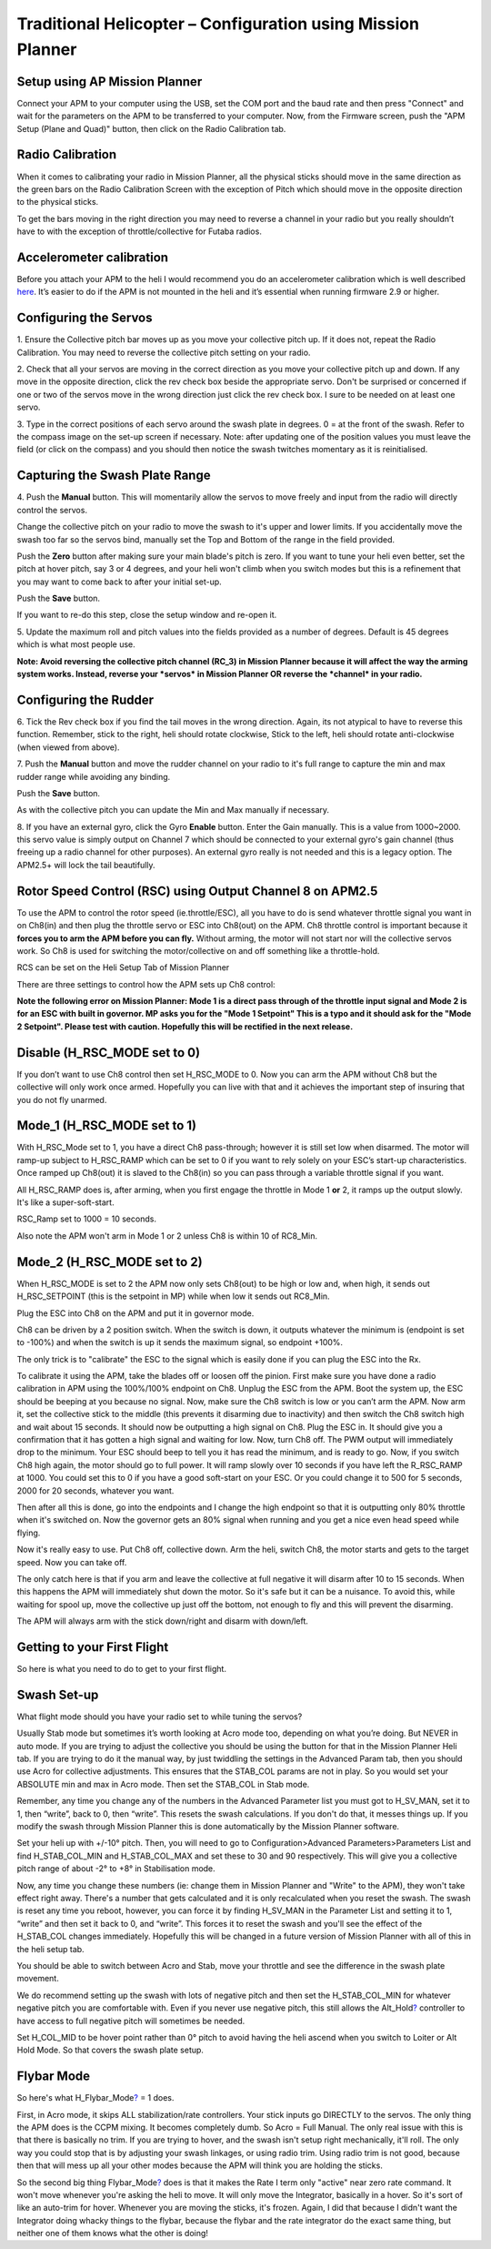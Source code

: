 .. _traditional-helicopter-configuration:

============================================================
Traditional Helicopter – Configuration using Mission Planner
============================================================

Setup using AP Mission Planner
~~~~~~~~~~~~~~~~~~~~~~~~~~~~~~

Connect your APM to your computer using the USB, set the COM port and
the baud rate and then press "Connect" and wait for the parameters on
the APM to be transferred to your computer. Now, from the Firmware
screen, push the "APM Setup (Plane and Quad)" button, then click on the
Radio Calibration tab.

.. image:: https://awsive-images.googlecode.com/git-history/master/Firmware%20v1-2.JPG
    :target: ../_images/Firmware%20v1-2.JPG

Radio Calibration
~~~~~~~~~~~~~~~~~

When it comes to calibrating your radio in Mission Planner, all the
physical sticks should move in the same direction as the green bars on
the Radio Calibration Screen with the exception of Pitch which should
move in the opposite direction to the physical sticks.

To get the bars moving in the right direction you may need to reverse a
channel in your radio but you really shouldn’t have to with the
exception of throttle/collective for Futaba radios.

.. image:: https://awsive-images.googlecode.com/git-history/master/MP%20Radio%20Calibration.jpg
    :target: ../_images/MP%20Radio%20Calibration.jpg

Accelerometer calibration
~~~~~~~~~~~~~~~~~~~~~~~~~

Before you attach your APM to the heli I would recommend you do an
accelerometer calibration which is well
described \ `here <http://vimeo.com/56224615>`__. It’s easier to do if
the APM is not mounted in the heli and it’s essential when running
firmware 2.9 or higher.

Configuring the Servos
~~~~~~~~~~~~~~~~~~~~~~

.. image:: https://awsive-images.googlecode.com/git-history/master/Swash%20Setup%20v1-2.JPG
    :target: ../_images/Swash%20Setup%20v1-2.JPG

1. Ensure the Collective pitch bar moves up as you move your collective
pitch up. If it does not, repeat the Radio Calibration. You may need to
reverse the collective pitch setting on your radio.

2. Check that all your servos are moving in the correct direction as you
move your collective pitch up and down. If any move in the opposite
direction, click the rev check box beside the appropriate servo. Don't
be surprised or concerned if one or two of the servos move in the wrong
direction just click the rev check box. I sure to be needed on at least
one servo.

3. Type in the correct positions of each servo around the swash plate in
degrees. 0 = at the front of the swash. Refer to the compass image on
the set-up screen if necessary. Note: after updating one of the position
values you must leave the field (or click on the compass) and you should
then notice the swash twitches momentary as it is reinitialised.

Capturing the Swash Plate Range
~~~~~~~~~~~~~~~~~~~~~~~~~~~~~~~

.. image:: https://awsive-images.googlecode.com/git-history/master/Swash%20Setup%20Slide%202%20v1-2.JPG
    :target: ../_images/Swash%20Setup%20Slide%202%20v1-2.JPG

4. Push the \ **Manual** button. This will momentarily allow the servos
to move freely and input from the radio will directly control the
servos.

Change the collective pitch on your radio to move the swash to it's
upper and lower limits. If you accidentally move the swash too far so
the servos bind, manually set the Top and Bottom of the range in the
field provided.

Push the \ **Zero** button after making sure your main blade's pitch is
zero. If you want to tune your heli even better, set the pitch at hover
pitch, say 3 or 4 degrees, and your heli won't climb when you switch
modes but this is a refinement that you may want to come back to after
your initial set-up.

Push the \ **Save** button.

If you want to re-do this step, close the setup window and re-open it.

5. Update the maximum roll and pitch values into the fields provided as
a number of degrees. Default is 45 degrees which is what most people
use.

**Note: Avoid reversing the collective pitch channel (RC_3) in Mission
Planner because it will affect the way the arming system works. Instead,
reverse your \ *servos* in Mission Planner OR reverse the \ *channel* in
your radio.**

Configuring the Rudder
~~~~~~~~~~~~~~~~~~~~~~

.. image:: https://awsive-images.googlecode.com/git-history/master/Rudder%20Setup%20v1-2.JPG
    :target: ../_images/Rudder%20Setup%20v1-2.JPG

6. Tick the Rev check box if you find the tail moves in the wrong
direction. Again, its not atypical to have to reverse this function.
Remember, stick to the right, heli should rotate clockwise, Stick to the
left, heli should rotate anti-clockwise (when viewed from above).

7. Push the \ **Manual** button and move the rudder channel on your
radio to it's full range to capture the min and max rudder range while
avoiding any binding.

Push the \ **Save** button.

As with the collective pitch you can update the Min and Max manually if
necessary.

8. If you have an external gyro, click the Gyro \ **Enable** button.
Enter the Gain manually. This is a value from 1000~2000. this servo
value is simply output on Channel 7 which should be connected to your
external gyro's gain channel (thus freeing up a radio channel for other
purposes). An external gyro really is not needed and this is a legacy
option. The APM2.5+ will lock the tail beautifully.

Rotor Speed Control (RSC) using Output Channel 8 on APM2.5
~~~~~~~~~~~~~~~~~~~~~~~~~~~~~~~~~~~~~~~~~~~~~~~~~~~~~~~~~~

To use the APM to control the rotor speed (ie.throttle/ESC), all you
have to do is send whatever throttle signal you want in on Ch8(in) and
then plug the throttle servo or ESC into Ch8(out) on the APM. Ch8
throttle control is important because it \ **forces you to arm the APM
before you can fly.** Without arming, the motor will not start nor will
the collective servos work. So Ch8 is used for switching the
motor/collective on and off something like a throttle-hold.

RCS can be set on the Heli Setup Tab of Mission Planner

.. image:: https://awsive-images.googlecode.com/git-history/master/Rotor%20speed%20control%20setup%20in%20MP.jpg
    :target: ../_images/Rotor%20speed%20control%20setup%20in%20MP.jpg

There are three settings to control how the APM sets up Ch8 control:

**Note the following error on Mission Planner: Mode 1 is a direct pass
through of the throttle input signal and Mode 2 is for an ESC with built
in governor. MP asks you for the "Mode 1 Setpoint" This is a typo and it
should ask for the "Mode 2 Setpoint". Please test with caution.
Hopefully this will be rectified in the next release.**

Disable (H_RSC_MODE set to 0)
~~~~~~~~~~~~~~~~~~~~~~~~~~~~~~~

If you don’t want to use Ch8 control then set H_RSC_MODE to 0. Now you
can arm the APM without Ch8 but the collective will only work once
armed. Hopefully you can live with that and it achieves the important
step of insuring that you do not fly unarmed.

Mode_1 (H_RSC_MODE set to 1)
~~~~~~~~~~~~~~~~~~~~~~~~~~~~~~~

With H_RSC_Mode set to 1, you have a direct Ch8 pass-through; however
it is still set low when disarmed. The motor will ramp-up subject to
H_RSC_RAMP which can be set to 0 if you want to rely solely on your
ESC’s start-up characteristics. Once ramped up Ch8(out) it is slaved to
the Ch8(in) so you can pass through a variable throttle signal if you
want.

All H_RSC_RAMP does is, after arming, when you first engage the
throttle in Mode 1 \ **or** 2, it ramps up the output slowly. It's like
a super-soft-start.

RSC_Ramp set to 1000 = 10 seconds.

Also note the APM won't arm in Mode 1 or 2 unless Ch8 is within 10 of
RC8_Min.

Mode_2 (H_RSC_MODE set to 2)
~~~~~~~~~~~~~~~~~~~~~~~~~~~~~~~

When H_RSC_MODE is set to 2 the APM now only sets Ch8(out) to be high
or low and, when high, it sends out H_RSC_SETPOINT (this is the
setpoint in MP) while when low it sends out RC8_Min.

Plug the ESC into Ch8 on the APM and put it in governor mode.

Ch8 can be driven by a 2 position switch. When the switch is down, it
outputs whatever the minimum is (endpoint is set to -100%) and when the
switch is up it sends the maximum signal, so endpoint +100%.

The only trick is to "calibrate" the ESC to the signal which is easily
done if you can plug the ESC into the Rx.

To calibrate it using the APM, take the blades off or loosen off the
pinion. First make sure you have done a radio calibration in APM using
the 100%/100% endpoint on Ch8. Unplug the ESC from the APM. Boot the
system up, the ESC should be beeping at you because no signal. Now, make
sure the Ch8 switch is low or you can’t arm the APM. Now arm it, set the
collective stick to the middle (this prevents it disarming due to
inactivity) and then switch the Ch8 switch high and wait about 15
seconds. It should now be outputting a high signal on Ch8. Plug the ESC
in. It should give you a confirmation that it has gotten a high signal
and waiting for low. Now, turn Ch8 off. The PWM output will immediately
drop to the minimum. Your ESC should beep to tell you it has read the
minimum, and is ready to go. Now, if you switch Ch8 high again, the
motor should go to full power. It will ramp slowly over 10 seconds if
you have left the R_RSC_RAMP at 1000. You could set this to 0 if you
have a good soft-start on your ESC. Or you could change it to 500 for 5
seconds, 2000 for 20 seconds, whatever you want.

Then after all this is done, go into the endpoints and I change the high
endpoint so that it is outputting only 80% throttle when it's switched
on. Now the governor gets an 80% signal when running and you get a nice
even head speed while flying.

Now it's really easy to use. Put Ch8 off, collective down. Arm the heli,
switch Ch8, the motor starts and gets to the target speed. Now you can
take off.

The only catch here is that if you arm and leave the collective at full
negative it will disarm after 10 to 15 seconds. When this happens the
APM will immediately shut down the motor. So it's safe but it can be a
nuisance. To avoid this, while waiting for spool up, move the collective
up just off the bottom, not enough to fly and this will prevent the
disarming.

The APM will always arm with the stick down/right and disarm with
down/left.

Getting to your First Flight
~~~~~~~~~~~~~~~~~~~~~~~~~~~~

So here is what you need to do to get to your first flight.

Swash Set-up
~~~~~~~~~~~~

What flight mode should you have your radio set to while tuning the
servos?

Usually Stab mode but sometimes it’s worth looking at Acro mode too,
depending on what you’re doing. But NEVER in auto mode. If you are
trying to adjust the collective you should be using the button for that
in the Mission Planner Heli tab. If you are trying to do it the manual
way, by just twiddling the settings in the Advanced Param tab, then you
should use Acro for collective adjustments. This ensures that the
STAB_COL params are not in play. So you would set your ABSOLUTE min and
max in Acro mode. Then set the STAB_COL in Stab mode.

Remember, any time you change any of the numbers in the Advanced
Parameter list you must got to H_SV_MAN, set it to 1, then “write”,
back to 0, then “write”. This resets the swash calculations. If you
don't do that, it messes things up. If you modify the swash through
Mission Planner this is done automatically by the Mission Planner
software.

Set your heli up with +/-10° pitch. Then, you will need to go to
Configuration>Advanced Parameters>Parameters List and find
H_STAB_COL_MIN and H_STAB_COL_MAX and set these to 30 and 90
respectively. This will give you a collective pitch range of about -2°
to +8° in Stabilisation mode.

Now, any time you change these numbers (ie: change them in Mission
Planner and "Write" to the APM), they won't take effect right away.
There's a number that gets calculated and it is only recalculated when
you reset the swash. The swash is reset any time you reboot, however,
you can force it by finding H_SV_MAN in the Parameter List and setting
it to 1, “write” and then set it back to 0, and “write”. This forces it
to reset the swash and you'll see the effect of the H_STAB_COL changes
immediately. Hopefully this will be changed in a future version of
Mission Planner with all of this in the heli setup tab.

You should be able to switch between Acro and Stab, move your throttle
and see the difference in the swash plate movement.

We do recommend setting up the swash with lots of negative pitch and
then set the H_STAB_COL_MIN for whatever negative pitch you are
comfortable with. Even if you never use negative pitch, this still
allows the
Alt_Hold\ `? <https://code.google.com/p/arducopter/w/edit/Alt_Hold>`__ controller
to have access to full negative pitch will sometimes be needed.

Set H_COL_MID to be hover point rather than 0° pitch to avoid having
the heli ascend when you switch to Loiter or Alt Hold Mode. So that
covers the swash plate setup.

Flybar Mode
~~~~~~~~~~~

So here's what
H_Flybar_Mode\ `? <https://code.google.com/p/arducopter/w/edit/Flybar_Mode>`__
= 1 does.

First, in Acro mode, it skips ALL stabilization/rate controllers. Your
stick inputs go DIRECTLY to the servos. The only thing the APM does is
the CCPM mixing. It becomes completely dumb. So Acro = Full Manual. The
only real issue with this is that there is basically no trim. If you are
trying to hover, and the swash isn't setup right mechanically, it'll
roll. The only way you could stop that is by adjusting your swash
linkages, or using radio trim. Using radio trim is not good, because
then that will mess up all your other modes because the APM will think
you are holding the sticks.

So the second big thing
Flybar_Mode\ `? <https://code.google.com/p/arducopter/w/edit/Flybar_Mode>`__
does is that it makes the Rate I term only "active" near zero rate
command. It won't move whenever you're asking the heli to move. It will
only move the Integrator, basically in a hover. So it's sort of like an
auto-trim for hover. Whenever you are moving the sticks, it's frozen.
Again, I did that because I didn't want the Integrator doing whacky
things to the flybar, because the flybar and the rate integrator do the
exact same thing, but neither one of them knows what the other is doing!
